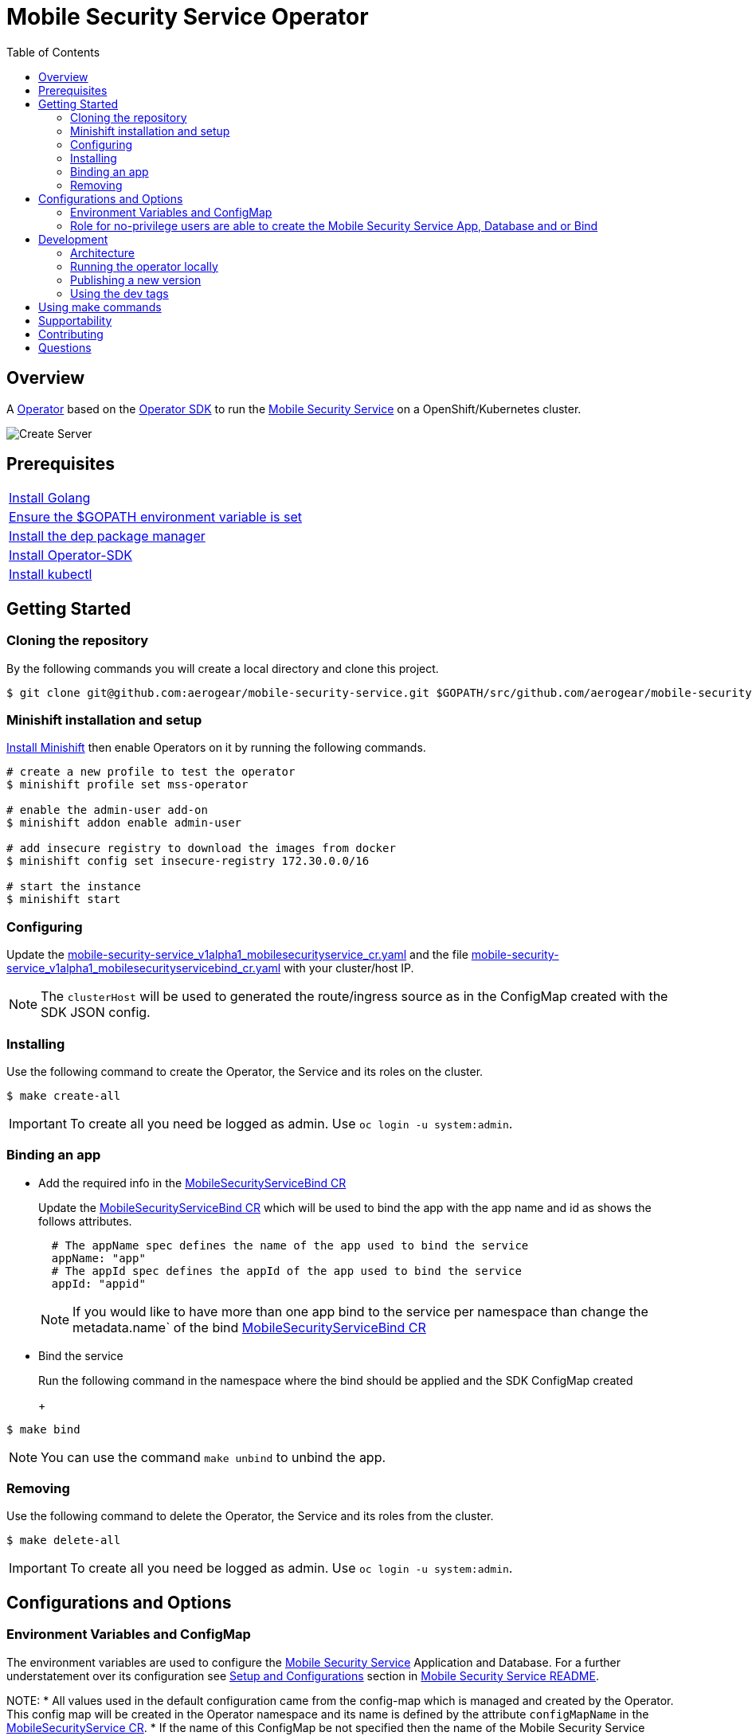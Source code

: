 ifdef::env-github[]
:status:
:tip-caption: :bulb:
:note-caption: :information_source:
:important-caption: :heavy_exclamation_mark:
:caution-caption: :fire:
:warning-caption: :warning:
:table-caption!:
endif::[]


:toc:
:toc-placement!:

= Mobile Security Service Operator

ifdef::status[]
.*Project health*
image:https://img.shields.io/:license-Apache2-blue.svg[License (License), link=http://www.apache.org/licenses/LICENSE-2.0]
image:https://goreportcard.com/badge/github.com/aerogear/mobile-security-service-operator[Go Report Card (Go Report Card), link=https://goreportcard.com/report/github.com/aerogear/mobile-security-service-operator]
endif::[]

:toc:
toc::[]

== Overview

A https://commons.openshift.org/sig/OpenshiftOperators.html[Operator] based on the https://github.com/operator-framework/operator-sdk[Operator SDK] to run the https://github.com/aerogear/mobile-security-service[Mobile Security Service] on a OpenShift/Kubernetes cluster.

image::https://user-images.githubusercontent.com/7708031/55628052-9ad02d00-57a7-11e9-8a53-f1d5c845358a.png[Create Server,align="center"]

== Prerequisites

|===
|https://golang.org/doc/install[Install Golang]
|https://github.com/golang/go/wiki/SettingGOPATH[Ensure the $GOPATH environment variable is set]
|https://golang.github.io/dep/docs/installation.html[Install the dep package manager]
|https://github.com/operator-framework/operator-sdk#quick-start[Install Operator-SDK]
|https://kubernetes.io/docs/tasks/tools/install-kubectl/#install-kubectl[Install kubectl]
|===

== Getting Started

=== Cloning the repository

By the following commands you will create a local directory and clone this project.

[source,shell]
----
$ git clone git@github.com:aerogear/mobile-security-service.git $GOPATH/src/github.com/aerogear/mobile-security-service-operator
----

=== Minishift installation and setup

https://docs.okd.io/latest/minishift/getting-started/installing.html[Install Minishift] then enable Operators on it by running the following commands.

[source,shell]
----
# create a new profile to test the operator
$ minishift profile set mss-operator

# enable the admin-user add-on
$ minishift addon enable admin-user

# add insecure registry to download the images from docker
$ minishift config set insecure-registry 172.30.0.0/16

# start the instance
$ minishift start
----

=== Configuring

Update the link:./deploy/crds/mobile-security-service_v1alpha1_mobilesecurityservice_cr.yaml[mobile-security-service_v1alpha1_mobilesecurityservice_cr.yaml] and the file link:./deploy/crds/mobile-security-service_v1alpha1_mobilesecurityservicebind_cr.yaml[mobile-security-service_v1alpha1_mobilesecurityservicebind_cr.yaml] with your cluster/host IP.

NOTE: The `clusterHost` will be used to generated the route/ingress source as in the ConfigMap created with the SDK JSON config.

=== Installing

Use the following command to create the Operator, the Service and its roles on the cluster.

[source,shell]
----
$ make create-all
----

IMPORTANT: To create all you need be logged as admin. Use `oc login -u system:admin`.

=== Binding an app

* Add the required info in the link:./deploy/crds/mobile-security-service_v1alpha1_mobilesecurityservicebind_cr.yaml[MobileSecurityServiceBind CR]
+
Update the link:./deploy/crds/mobile-security-service_v1alpha1_mobilesecurityservicebind_cr.yaml[MobileSecurityServiceBind CR] which will be used to bind the app with the app name and id as shows the follows attributes.
+
[source,shell]
----
  # The appName spec defines the name of the app used to bind the service
  appName: "app"
  # The appId spec defines the appId of the app used to bind the service
  appId: "appid"
----
+
NOTE: If you would like to have more than one app bind to the service per namespace than change the metadata.name` of the bind link:./deploy/crds/mobile-security-service_v1alpha1_mobilesecurityservicebind_cr.yaml[MobileSecurityServiceBind CR]
+
* Bind the service
+
Run the following command in the namespace where the bind should be applied and the SDK ConfigMap created
+
+
[source,shell]
----
$ make bind
----

NOTE: You can use the command `make unbind` to unbind the app.

=== Removing

Use the following command to delete the Operator, the Service and its roles from the cluster.

[source,shell]
----
$ make delete-all
----

IMPORTANT: To create all you need be logged as admin. Use `oc login -u system:admin`.

== Configurations and Options

=== Environment Variables and ConfigMap

The environment variables are used to configure the https://github.com/aerogear/mobile-security-service[Mobile Security Service] Application and Database. For a further understatement over its configuration see https://github.com/aerogear/mobile-security-service#setup-and-configurations[Setup and Configurations] section in https://github.com/aerogear/mobile-security-service[Mobile Security Service README].

NOTE:
* All values used in the default configuration came from the config-map which is managed and created by the Operator. This config map will be created in the Operator namespace and its name is defined by the attribute `configMapName` in the link:./deploy/crds/mobile-security-service_v1alpha1_mobilesecurityservice_cr.yaml[MobileSecurityService CR].
* If the name of this ConfigMap be not specified then the name of the Mobile Security Service instance will be used instead of.
* The link:./deploy/crds/mobile-security-service_v1alpha1_mobilesecurityservicedb_cr.yaml[MobileSecurityServiceDB] and link:./deploy/crds/mobile-security-service_v1alpha1_mobilesecurityservice_cr.yaml[MobileSecurityService] should have specified the same name for this ConfigMap in order to allow the App and Database share its usage.

=== Role for no-privilege users are able to create the Mobile Security Service App, Database and or Bind

By executing the following commands you will create roles in the cluster which will allow the <user> create the Mobile Security Service Application and Database in their namespaces. In this would not be required be the system:admin. However, the Mobile Security Service Operator is cluster scoped and will still only accessible for the `system admin users.

[source,shell]
----
$ oc create rolebinding developer-mobile-security-service-operator --role=mobile-security-service-operator --user=<user>
$ oc create rolebinding developer-mobile-security-service --role=mobile-security-service --user=<user>
----

== Development

=== Architecture

==== CRD Definitions

|===
| *CustomResourceDefinition*    | *Description*
| link:./deploy/crds/mobile-security-service_v1alpha1_mobilesecurityservice_cr.yaml[MobileSecurityService]             | Packages, manages, installs and configures the https://github.com/aerogear/mobile-security-service[Mobile Security Service] on the cluster.
| link:./deploy/crds/mobile-security-service_v1alpha1_mobilesecurityservicedb_cr.yaml[MobileSecurityServiceDB]             | Packages, manages, installs and configures the https://github.com/aerogear/mobile-security-service[Mobile Security Service] Database on the cluster.
| link:./deploy/crds/mobile-security-service_v1alpha1_mobilesecurityservicebind_cr.yaml[MobileSecurityServiceBind]             | Watches the pods for creates, deletes and updates the apps in the Service REST API. Performs the bind, unbind and rebind actions between the service and application.
|===

==== Resources managed by each CRD Controller

* *link:./pkg/controller/mobilesecurityservice/controller.go[Mobile Security Service]*
+
|===
| *Resource*    | *Description*
| link:./pkg/controller/mobilesecurityservice/configmaps.go[configmaps.go]             | Define the ConfigMap resources required for the Mobile Security Service Application and its Database. It will create the mobile-security-service-app` which map the values used in the Environment Variables of both.
| link:./pkg/controller/mobilesecurityservice/deployments.go[deployments.go]           | Define the Deployment resource of Mobile Security Service Application. (E.g container and resources definitions)
| link:./pkg/controller/mobilesecurityservice/ingress.go[ingress.go]                   | Define the route/ingress resource required to allow access to the Mobile Security Service Application.
| link:./pkg/controller/mobilesecurityservice/services.go[services.go]                 | Define the Service resource of Mobile Security Service Application.
|===

* *link:./pkg/controller/mobilesecurityservicedb/controller.go[Mobile Security Service Database]*
+
|===
| *Resource*    | *Description*
| link:./pkg/controller/mobilesecurityservicedb/deployments.go[deployments.go]           | Define the Deployment resource of Mobile Security Service Database. (E.g container and resources definitions)
| link:./pkg/controller/mobilesecurityservicedb/pvs.go[pvs.go]                           | Define the PersistentVolumeClaim resource used by its Database.
| link:./pkg/controller/mobilesecurityservice/services.go[services.go]                   | Define the Service resource of Mobile Security Service Database.
|===

* *link:./pkg/controller/mobilesecurityservicebind/controller.go[Mobile Security Service Bind]*
+
|===
| *Resource*    | *Description*
| link:./pkg/controller/mobilesecurityservicebind/configmaps.go[configmaps.go]           | Define the ConfigMap resources managed by the Bind. It creates the ConfigMap with the config JSON for the SDK and the app by the REST API. Note that each application has our own Bind CR applied.
|===

=== Running the operator locally

The following command will install the operator in the cluster and run the changes performed locally without the need to publish a `dev tag. In this way, you can verify your code in the development environment.

[source,yaml]
----
$ make run-local
----

IMPORTANT: The local changes are applied when the command `operator-sdk up local --namespace=mobile-security-service-operator` is executed then it is not a hot deploy and to get the latest changes you need re-run the command.

=== Publishing a new version

The tags are published into the https://hub.docker.com/r/aerogear/mobile-security-service-operator[Docker Hub].

==== Master tags

To publish an new version of this operator based on the master branch following the steps.

* Update the operator tag version
+
Replace the tag of the image in the link:./deploy/operator.yaml[operator.yaml] file.
+
[source,yaml]
----
  # Replace this with the built image name
  image: aerogear/mobile-security-service-operator:0.1.0
----
+
NOTE: In this example the tag `0.1.0` will be replaced for the new one.
+
* Replace the tag in the link:./Makefile[Makefile] file.
+
[source,shell]
----
TAG=0.1.0
----
+
NOTE: In this example the tag `0.1.0` will be replaced for the new one.
+
IMPORTANT: Follow the https://semver.org/[Semantic Versioning] to define the new tags
+
* Build and publish the new version tag in Docker Hub
+
Run the following commands
+
[source,shell]
----
$ make build
$ make publish
----

==== Dev tags

The dev tags will allow you test locally the changes performed in the project without affect the tag published into the https://hub.docker.com/r/aerogear/mobile-security-service-operator[Docker Hub] based on the master branch. The following commands will build the project and publish it with the tag which will be <version>-dev.

[source,shell]
----
$ make build-dev
$ make publish-dev
----

=== Using the dev tags

Update the image tag in the file link:./deploy/operator.yaml[operator.yaml] with the development tag as follows.

[source,yaml]
----
# Replace this with the built image name
image: aerogear/mobile-security-service-operator:0.1.0-dev
----

NOTE: The image/tag used from https://github.com/aerogear/mobile-security-service[Mobile Security Service] is defined in link:./deploy/crds/mobile-security-service_v1alpha1_mobilesecurityservice_cr.yaml[mobile-security-service_v1alpha1_mobilesecurityservice_cr.yaml] file.

== Using make commands

|===
| *Command*                     | *Description*
| `make create-all`             | Create mobile-security-service-operator namespace, operator, service and roles
| `make delete-all`             | Delete mobile-security-service-operator namespace, operator, service and roles
| `make create-oper`            | Create mobile-security-service namespace, operator and roles
| `make delete-oper`            | Delete mobile-security-service namespace, operator and roles
| `make create-app`             | Create Mobile Security Service App and its database in the project
| `make create-app-only`        | Create Mobile Security Service App without its database
| `make delete-app`             | Delete Mobile Security Service App and its database
| `make delete-app-only`        | Delete Mobile Security Service App only
| `make create-db-only`         | Create Mobile Security Service Database without its application
| `make delete-db-only`         | Delete Mobile Security Service Database only
| `make bind`                   | Create Mobile Security Service Bind for an app in the current namespace
| `make unbind`                 | Delete Mobile Security Service Bind for an app in the current namespace
| `make build`                  | Build operator with its tag
| `make publish`                | Publish operator in https://hub.docker.com/[Docker Hub] with its tag
| `make build-dev`              | Build operator for development proposes
| `make publish-dev`            | Publish operator in https://hub.docker.com/[Docker Hub] for development proposes
| `make run-local`              | Run the operator locally for development purposes
| `make vet`                    | Examines source code and reports suspicious constructs using https://golang.org/cmd/vet/[vet]
| `make fmt`                    | Formats code using https://golang.org/cmd/gofmt/[gofmt]
|===


NOTE: The link:./Makefile[Makefile] is implemented with tasks which you should use to work with.

== Supportability

This operator was developed using the k8s APIs and should work well in Kubernetes and OpenShift clusters.

== Contributing

All contributions are hugely appreciated. Please see our https://aerogear.org/community/#guides[Contributing Guide] for guidelines on how to open issues and pull requests. Please check out our link:./.github/CODE_OF_CONDUCT.md[Code of Conduct] too.

== Questions

There are a number of ways you can get in in touch with us, please see the https://aerogear.org/community/#contact[AeroGear community].
